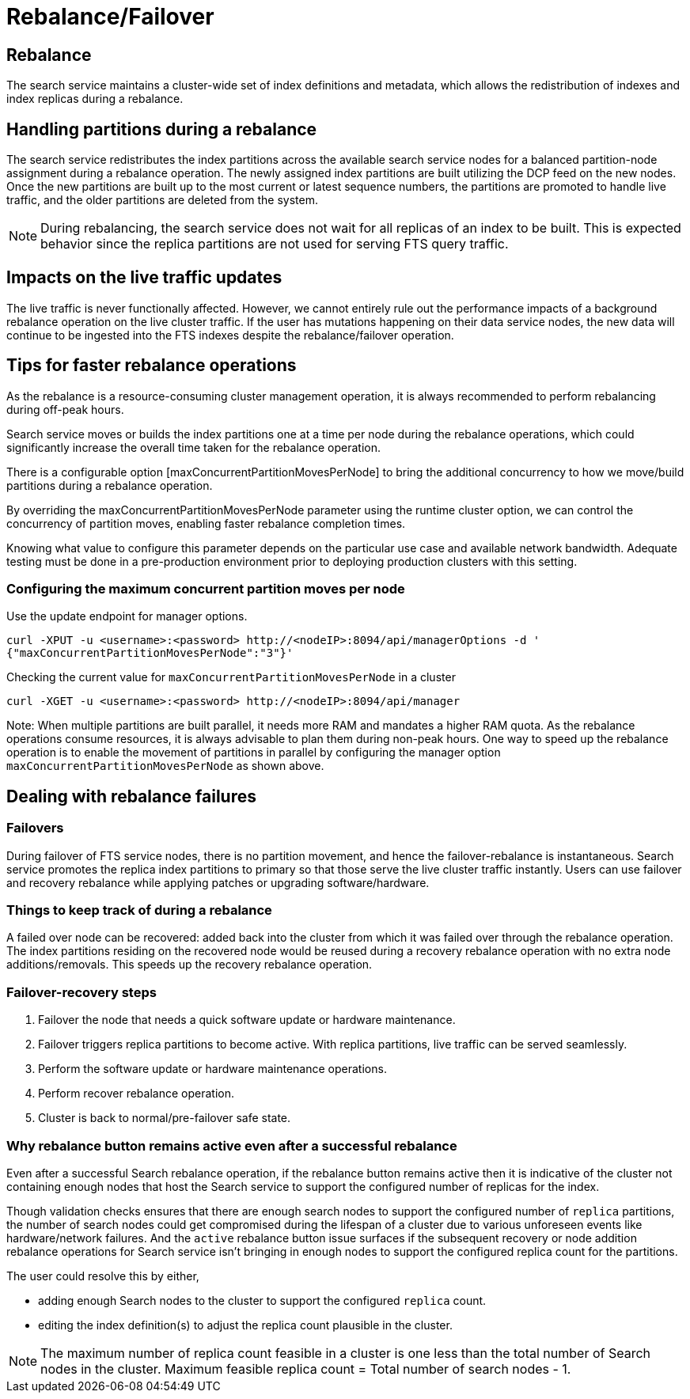 = Rebalance/Failover

== Rebalance
The search service maintains a cluster-wide set of index definitions and metadata, which allows the redistribution of indexes and index replicas during a rebalance.

== Handling partitions during a rebalance

The search service redistributes the index partitions across the available search service nodes for a balanced partition-node assignment during a rebalance operation. The newly assigned index partitions are built utilizing the DCP feed on the new nodes. Once the new partitions are built up to the most current or latest sequence numbers, the partitions are promoted to handle live traffic, and the older partitions are deleted from the system. 

NOTE: During rebalancing, the search service does not wait for all replicas of an index to be built. This is expected behavior since the replica partitions are not used for serving FTS query traffic.

== Impacts on the live traffic updates

The live traffic is never functionally affected. However, we cannot entirely rule out the performance impacts of a background rebalance operation on the live cluster traffic. 
If the user has mutations happening on their data service nodes, the new data will continue to be ingested into the FTS indexes despite the rebalance/failover operation.

== Tips for faster rebalance operations

As the rebalance is a resource-consuming cluster management operation, it is always recommended to perform rebalancing during off-peak hours.

Search service moves or builds the index partitions one at a time per node during the rebalance operations, which could significantly increase the overall time taken for the rebalance operation.
 
There is a configurable option [maxConcurrentPartitionMovesPerNode] to bring the additional concurrency to how we move/build partitions during a rebalance operation. 
 
By overriding the maxConcurrentPartitionMovesPerNode parameter using the runtime cluster option, we can control the concurrency of partition moves, enabling faster rebalance completion times.

Knowing what value to configure this parameter depends on the particular use case and available network bandwidth. Adequate testing must be done in a pre-production environment prior to deploying production clusters with this setting.

=== Configuring the maximum concurrent partition moves per node
Use the update endpoint for manager options.

[source,console]
----
curl -XPUT -u <username>:<password> http://<nodeIP>:8094/api/managerOptions -d ' 
{"maxConcurrentPartitionMovesPerNode":"3"}'
----

Checking the current value for `maxConcurrentPartitionMovesPerNode` in a cluster

[source,console]
----
curl -XGET -u <username>:<password> http://<nodeIP>:8094/api/manager
----

Note: When multiple partitions are built parallel, it needs more RAM and mandates a higher RAM quota. As the rebalance operations consume resources, it is always advisable to plan them during non-peak hours. One way to speed up the rebalance operation is to enable the movement of partitions in parallel by configuring the manager option `maxConcurrentPartitionMovesPerNode` as shown above.

== Dealing with rebalance failures

=== Failovers

During failover of FTS service nodes, there is no partition movement, and hence the failover-rebalance is instantaneous. Search service promotes the replica index partitions to primary so that those serve the live cluster traffic instantly. Users can use failover and recovery rebalance while applying patches or upgrading software/hardware.
 
=== Things to keep track of during a rebalance

A failed over node can be recovered: added back into the cluster from which it was failed over through the rebalance operation. 
The index partitions residing on the recovered node would be reused during a recovery rebalance operation with no extra node additions/removals. This speeds up the recovery rebalance operation.

=== Failover-recovery steps

1. Failover the node that needs a quick software update or hardware maintenance. 
2. Failover triggers replica partitions to become active. With replica partitions, live traffic can be served seamlessly.
3. Perform the software update or hardware maintenance operations.
4. Perform recover rebalance operation.
5. Cluster is back to normal/pre-failover safe state.

=== Why rebalance button remains active even after a successful rebalance

Even after a successful Search rebalance operation, if the rebalance button remains active then it is indicative of the cluster not containing enough nodes that host the Search service to support the configured number of replicas for the index.

Though validation checks ensures that there are enough search nodes to support the configured number of `replica` partitions, the number of search nodes
could get compromised during the lifespan of a cluster due to various unforeseen events like hardware/network failures. And the `active` rebalance button issue surfaces if the subsequent recovery or node addition rebalance operations for Search service isn't bringing in enough nodes to support the configured replica count
for the partitions.

The user could resolve this by either,

- adding enough Search nodes to the cluster to support the configured `replica` count.
- editing the index definition(s) to adjust the replica count plausible in the cluster.

NOTE: The maximum number of replica count feasible in a cluster is one less than the total number of Search nodes in the cluster.
Maximum feasible replica count = Total number of search nodes - 1.